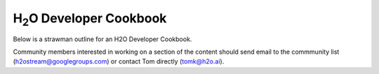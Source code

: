 
H\ :sub:`2`\ O Developer Cookbook
=================================

Below is a strawman outline for an H2O Developer Cookbook.

Community members interested in working on a section of the content
should send email to the commmunity list (h2ostream@googlegroups.com)
or contact Tom directly (tomk@h2o.ai).

.. raw:: html

    <div style="margin-top:10px;">
      <iframe width=700 height=900 src="../bits/H2ODeveloperCookbook.pdf" frameborder="0" allowfullscreen></iframe>
    </div>
